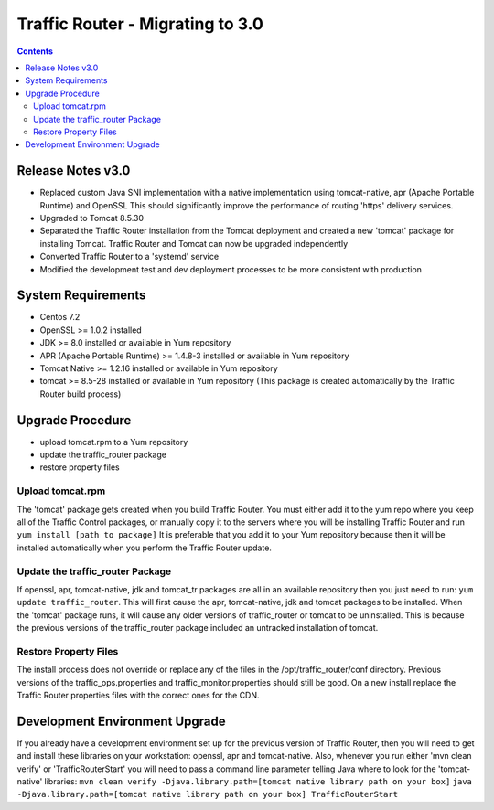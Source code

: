 ..
..
.. Licensed under the Apache License, Version 2.0 (the "License");
.. you may not use this file except in compliance with the License.
.. You may obtain a copy of the License at
..
..     http://www.apache.org/licenses/LICENSE-2.0
..
.. Unless required by applicable law or agreed to in writing, software
.. distributed under the License is distributed on an "AS IS" BASIS,
.. WITHOUT WARRANTIES OR CONDITIONS OF ANY KIND, either express or implied.
.. See the License for the specific language governing permissions and
.. limitations under the License.
..

*********************************
Traffic Router - Migrating to 3.0
*********************************
.. contents::
  :depth: 2
  :backlinks: top

Release Notes v3.0
==========================
* Replaced custom Java SNI implementation with a native implementation using tomcat-native, apr (Apache Portable Runtime) and OpenSSL
  This should significantly improve the performance of routing 'https' delivery services.
* Upgraded to Tomcat 8.5.30
* Separated the Traffic Router installation from the Tomcat deployment and created a new 'tomcat' package for installing Tomcat.
  Traffic Router and Tomcat can now be upgraded independently
* Converted Traffic Router to a 'systemd' service
* Modified the development test and dev deployment processes to be more consistent with production

System Requirements
==========================
* Centos 7.2
* OpenSSL >= 1.0.2 installed
* JDK >= 8.0 installed or available in Yum repository
* APR (Apache Portable Runtime) >= 1.4.8-3 installed or available in Yum repository
* Tomcat Native >= 1.2.16 installed or available in Yum repository
* tomcat >= 8.5-28 installed or available in Yum repository (This package is created automatically by the Traffic Router build process)

Upgrade Procedure
==========================
* upload tomcat.rpm to a Yum repository
* update the traffic_router package
* restore property files

Upload tomcat.rpm
-----------------
The 'tomcat' package gets created when you build Traffic Router. You must either add it to the yum repo where you keep all of the Traffic Control packages, or manually copy it to the servers where you will be installing Traffic Router and run ``yum install [path to package]``
It is preferable that you add it to your Yum repository because then it will be installed automatically when you perform the Traffic Router update.

Update the traffic_router Package
------------------------------
If openssl, apr, tomcat-native, jdk and tomcat_tr packages are all in an available repository then you just need to run: ``yum update traffic_router``.
This will first cause the apr, tomcat-native, jdk and tomcat packages to be installed. When the 'tomcat' package runs, it will cause any older versions of traffic_router or tomcat to be uninstalled. This is because the previous versions of the traffic_router package included an untracked installation of tomcat. 


Restore Property Files
------------------------------
The install process does not override or replace any of the files in the /opt/traffic_router/conf directory. Previous versions of the traffic_ops.properties and traffic_monitor.properties should still be good. On a new install replace the Traffic Router properties files with the correct ones for the CDN. 

Development Environment Upgrade
===============================

If you already have a development environment set up for the previous version of Traffic Router, then you will need to get and install these libraries on your workstation: openssl, apr and tomcat-native.
Also, whenever you run either 'mvn clean verify' or 'TrafficRouterStart' you will need to pass a command line parameter telling Java where to look for the 'tomcat-native' libraries:
``mvn clean verify -Djava.library.path=[tomcat native library path on your box]``
``java -Djava.library.path=[tomcat native library path on your box] TrafficRouterStart``

